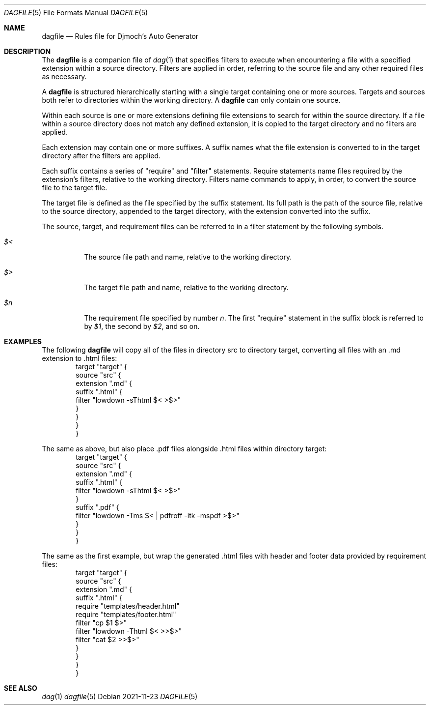 .\" See LICENSE file for copyright and license details
.Dd 2021-11-23
.Dt DAGFILE 5
.Os
.Sh NAME
.Nm dagfile
.Nd Rules file for Djmoch's Auto Generator
.Sh DESCRIPTION
The
.Nm
is a companion file of
.Xr dag 1
that specifies filters to execute when encountering a file with a
specified extension within a source directory.
Filters are applied in order, referring to the source file and any
other required files as necessary.
.Pp
A
.Nm
is structured hierarchically starting with a single target containing
one or more sources.
Targets and sources both refer to directories within the working
directory.
A
.Nm
can only contain one source.
.Pp
Within each source is one or more extensions defining file extensions
to search for within the source directory.
If a file within a source directory does not match any defined
extension, it is copied to the target directory and no filters are
applied.
.Pp
Each extension may contain one or more suffixes.
A suffix names what the file extension is converted to in the target
directory after the filters are applied.
.Pp
Each suffix contains a series of "require" and "filter" statements.
Require statements name files required by the extension's filters,
relative to the working directory.
Filters name commands to apply, in order, to convert the source
file to the target file.
.Pp
The target file is defined as the file specified by the suffix
statement.
Its full path is the path of the source file, relative to the source
directory, appended to the target directory, with the extension
converted into the suffix.
.Pp
The source, target, and requirement files can be referred to in a
filter statement by the following symbols.
.Bl -tag -width Ds
.It Ar $<
The source file path and name, relative to the working directory.
.It Ar $>
The target file path and name, relative to the working directory.
.It Ar $n
The requirement file specified by number
.Ar n .
The first "require" statement in the suffix block is referred to by
.Ar $1 ,
the second by
.Ar $2 ,
and so on.
.Sh EXAMPLES
The following
.Nm
will copy all of the files in directory src to directory target,
converting all files with an .md extension to .html files:
.Bd -literal -offset indent -compact
target "target" {
  source "src" {
    extension ".md" {
      suffix ".html" {
        filter "lowdown -sThtml $< >$>"
      }
    }
  }
}
.Ed
.Pp
The same as above, but also place .pdf files alongside .html files
within directory target:
.Bd -literal -offset indent -compact
target "target" {
  source "src" {
    extension ".md" {
      suffix ".html" {
        filter "lowdown -sThtml $< >$>"
      }
      suffix ".pdf" {
        filter "lowdown -Tms $< | pdfroff -itk -mspdf >$>"
    }
  }
}
.Ed
.Pp
The same as the first example, but wrap the generated .html files
with header and footer data provided by requirement files:
.Bd -literal -offset indent -compact
target "target" {
  source "src" {
    extension ".md" {
      suffix ".html" {
        require "templates/header.html"
        require "templates/footer.html"
        filter "cp $1 $>"
        filter "lowdown -Thtml $< >>$>"
        filter "cat $2 >>$>"
      }
    }
  }
}
.Ed
.Sh SEE ALSO
.Xr dag 1
.Xr dagfile 5
